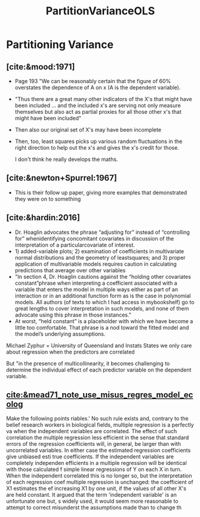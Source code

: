 :PROPERTIES:
:ID:       998c5142-6b32-490a-824e-72793914eea8
:END:
#+title: PartitionVarianceOLS
#+filetags: :CorrelatedPredictors:
* Partitioning Variance

** [cite:&mood:1971]
- Page 193 "We can be reasonably certain that the figure of 60% overstates the dependence of A on x (A is the dependent variable).
- "Thus there are a great many other indicators of the X's that might have been included ... and the included x's are serving not only measure themselves but also act as partial proxies for all those other x's that might have been included"
- Then also our original set of X's may have been incomplete
- Then, too, least squares picks up various random fluctuations in the right direction to help out the x's and gives the x's credit for those.

 I don't think he really develops the maths.

** [cite:&newton+Spurrel:1967]
- This is their follow up paper, giving more examples that demonstrated they were on to something
** [cite:&hardin:2016]
- Dr. Hoaglin advocates the phrase “adjusting for” instead of “controlling for” whenidentifying concomitant covariates in discussion of the interpretation of a particularcovariate of interest.
- 1) added-variable plots; 2) examination of coefficients in multivariate normal distributions and the geometry of leastsquares; and 3) proper application of multivariable models requires caution in calculating predictions that average over other variables
- "In section 4, Dr. Hoaglin cautions against the “holding other covariates constant”phrase when interpreting a coefficient associated with a variable that enters the model in multiple ways either as part of an interaction or in an additional function form as is the case in polynomial models. All authors (of texts to which I had access in mybookshelf) go to great lengths to cover interpretation in such models, and none of them advocate using this phrase in those instances."
-  At worst, “held constant” is a placeholder with which we have become a little too comfortable. That phrase is a nod toward the fitted model and the model’s underlying assumptions. 

Michael Zyphur = University of Queensland and Instats
States we only care about regression when the predictors are correlated

But "in the presence of multicollinearity, it becomes challenging to determine the individual effect of each predictor variable on the dependent variable.
** [[cite:&mead71_note_use_misus_regres_model_ecolog]]
Make the following points
riables.' No such rule exists and, contrary to the belief
research workers in biological fields, multiple regression is a perfectly va
when the independent variables are correlated. The effect of such correlation
the multiple regression less efficient in the sense that standard errors of the
regression coefficients will, in general, be larger than with uncorrelated
variables. In either case the estimated regression coefficients give unbiased esti
true coefficients. If the independent variables are completely independen
efficients in a multiple regression will be identical with those calculated f
simple linear regressions of Y on each X in turn. When the independent
correlated this is no longer so, but the interpretation of each regression coef
multiple regression is unchanged: the coefficient of X1 estimates the ef
increasing X1 by one unit, if the values of all other X's are held constant. It
argued that the term 'independent variable' is an unfortunate one but, s
widely used, it would seem more reasonable to attempt to correct misunderst
the assumptions made than to change th
